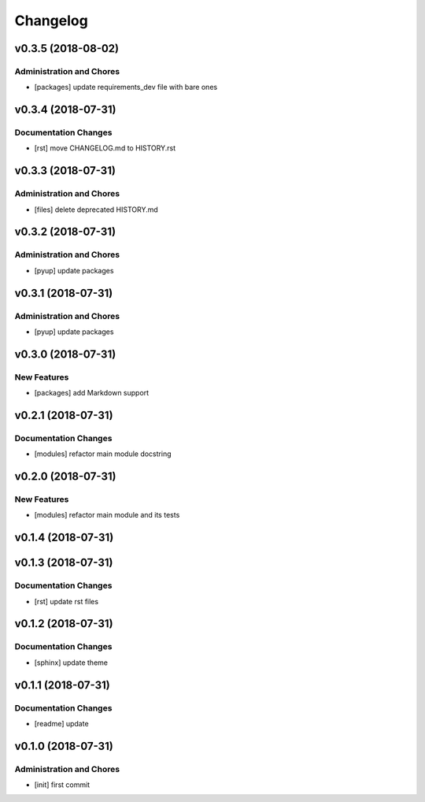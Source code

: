 Changelog
=========

v0.3.5 (2018-08-02)
-------------------

Administration and Chores
^^^^^^^^^^^^^^^^^^^^^^^^^
- [packages] update requirements_dev file with bare ones

v0.3.4 (2018-07-31)
-------------------

Documentation Changes
^^^^^^^^^^^^^^^^^^^^^
- [rst] move CHANGELOG.md to HISTORY.rst

v0.3.3 (2018-07-31)
-------------------

Administration and Chores
^^^^^^^^^^^^^^^^^^^^^^^^^
- [files] delete deprecated HISTORY.md

v0.3.2 (2018-07-31)
-------------------

Administration and Chores
^^^^^^^^^^^^^^^^^^^^^^^^^
- [pyup] update packages

v0.3.1 (2018-07-31)
-------------------

Administration and Chores
^^^^^^^^^^^^^^^^^^^^^^^^^
- [pyup] update packages

v0.3.0 (2018-07-31)
-------------------

New Features
^^^^^^^^^^^^
- [packages] add Markdown support

v0.2.1 (2018-07-31)
-------------------

Documentation Changes
^^^^^^^^^^^^^^^^^^^^^
- [modules] refactor main module docstring

v0.2.0 (2018-07-31)
-------------------

New Features
^^^^^^^^^^^^
- [modules] refactor main module and its tests

v0.1.4 (2018-07-31)
-------------------

v0.1.3 (2018-07-31)
-------------------

Documentation Changes
^^^^^^^^^^^^^^^^^^^^^
- [rst] update rst files

v0.1.2 (2018-07-31)
-------------------

Documentation Changes
^^^^^^^^^^^^^^^^^^^^^
- [sphinx] update theme

v0.1.1 (2018-07-31)
-------------------

Documentation Changes
^^^^^^^^^^^^^^^^^^^^^
- [readme] update

v0.1.0 (2018-07-31)
-------------------

Administration and Chores
^^^^^^^^^^^^^^^^^^^^^^^^^

- [init] first commit

